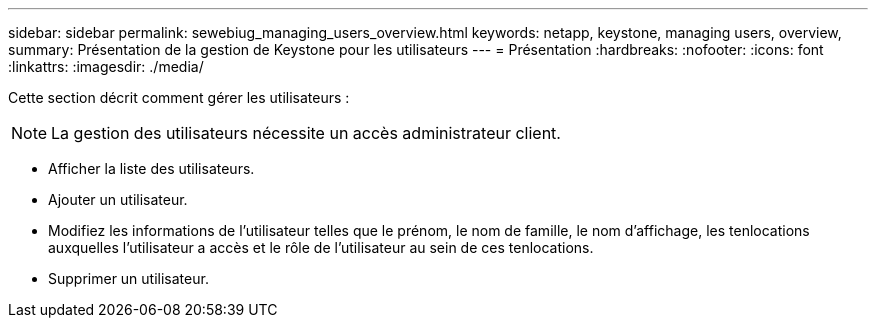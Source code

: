---
sidebar: sidebar 
permalink: sewebiug_managing_users_overview.html 
keywords: netapp, keystone, managing users, overview, 
summary: Présentation de la gestion de Keystone pour les utilisateurs 
---
= Présentation
:hardbreaks:
:nofooter: 
:icons: font
:linkattrs: 
:imagesdir: ./media/


[role="lead"]
Cette section décrit comment gérer les utilisateurs :


NOTE: La gestion des utilisateurs nécessite un accès administrateur client.

* Afficher la liste des utilisateurs.
* Ajouter un utilisateur.
* Modifiez les informations de l'utilisateur telles que le prénom, le nom de famille, le nom d'affichage, les tenlocations auxquelles l'utilisateur a accès et le rôle de l'utilisateur au sein de ces tenlocations.
* Supprimer un utilisateur.

